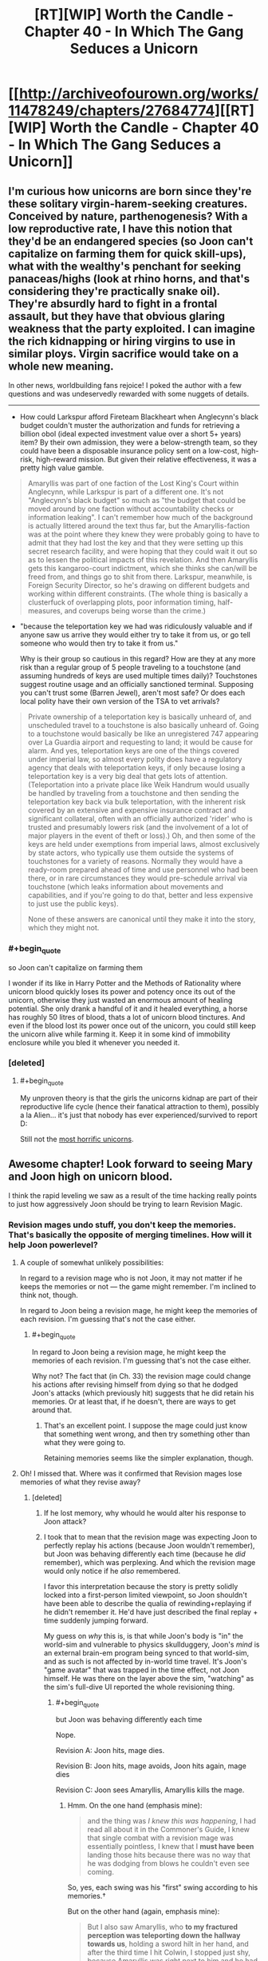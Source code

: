 #+TITLE: [RT][WIP] Worth the Candle - Chapter 40 - In Which The Gang Seduces a Unicorn

* [[http://archiveofourown.org/works/11478249/chapters/27684774][[RT][WIP] Worth the Candle - Chapter 40 - In Which The Gang Seduces a Unicorn]]
:PROPERTIES:
:Author: Mellow_Fellow_
:Score: 95
:DateUnix: 1506411758.0
:END:

** I'm curious how unicorns are born since they're these solitary virgin-harem-seeking creatures. Conceived by nature, parthenogenesis? With a low reproductive rate, I have this notion that they'd be an endangered species (so Joon can't capitalize on farming them for quick skill-ups), what with the wealthy's penchant for seeking panaceas/highs (look at rhino horns, and that's considering they're practically snake oil). They're absurdly hard to fight in a frontal assault, but they have that obvious glaring weakness that the party exploited. I can imagine the rich kidnapping or hiring virgins to use in similar ploys. Virgin sacrifice would take on a whole new meaning.

In other news, worldbuilding fans rejoice! I poked the author with a few questions and was undeservedly rewarded with some nuggets of details.

--------------

- How could Larkspur afford Fireteam Blackheart when Anglecynn's black budget couldn't muster the authorization and funds for retrieving a billion obol (ideal expected investment value over a short 5+ years) item? By their own admission, they were a below-strength team, so they could have been a disposable insurance policy sent on a low-cost, high-risk, high-reward mission. But given their relative effectiveness, it was a pretty high value gamble.

#+begin_quote
  Amaryllis was part of one faction of the Lost King's Court within Anglecynn, while Larkspur is part of a different one. It's not "Anglecynn's black budget" so much as "the budget that could be moved around by one faction without accountability checks or information leaking". I can't remember how much of the background is actually littered around the text thus far, but the Amaryllis-faction was at the point where they knew they were probably going to have to admit that they had lost the key and that they were setting up this secret research facility, and were hoping that they could wait it out so as to lessen the political impacts of this revelation. And then Amaryllis gets this kangaroo-court indictment, which she thinks she can/will be freed from, and things go to shit from there. Larkspur, meanwhile, is Foreign Security Director, so he's drawing on different budgets and working within different constraints. (The whole thing is basically a clusterfuck of overlapping plots, poor information timing, half-measures, and coverups being worse than the crime.)
#+end_quote

- "because the teleportation key we had was ridiculously valuable and if anyone saw us arrive they would either try to take it from us, or go tell someone who would then try to take it from us."

  Why is their group so cautious in this regard? How are they at any more risk than a regular group of 5 people traveling to a touchstone (and assuming hundreds of keys are used multiple times daily)? Touchstones suggest routine usage and an officially sanctioned terminal. Supposing you can't trust some (Barren Jewel), aren't most safe? Or does each local polity have their own version of the TSA to vet arrivals?

#+begin_quote
  Private ownership of a teleportation key is basically unheard of, and unscheduled travel to a touchstone is also basically unheard of. Going to a touchstone would basically be like an unregistered 747 appearing over La Guardia airport and requesting to land; it would be cause for alarm. And yes, teleportation keys are one of the things covered under imperial law, so almost every polity does have a regulatory agency that deals with teleportation keys, if only because losing a teleportation key is a very big deal that gets lots of attention. (Teleportation into a private place like Weik Handrum would usually be handled by traveling from a touchstone and then sending the teleportation key back via bulk teleportation, with the inherent risk covered by an extensive and expensive insurance contract and significant collateral, often with an officially authorized 'rider' who is trusted and presumably lowers risk (and the involvement of a lot of major players in the event of theft or loss).) Oh, and then some of the keys are held under exemptions from imperial laws, almost exclusively by state actors, who typically use them outside the systems of touchstones for a variety of reasons. Normally they would have a ready-room prepared ahead of time and use personnel who had been there, or in rare circumstances they would pre-schedule arrival via touchstone (which leaks information about movements and capabilities, and if you're going to do that, better and less expensive to just use the public keys).

  None of these answers are canonical until they make it into the story, which they might not.
#+end_quote
:PROPERTIES:
:Author: nytelios
:Score: 12
:DateUnix: 1506447130.0
:END:

*** #+begin_quote
  so Joon can't capitalize on farming them
#+end_quote

I wonder if its like in Harry Potter and the Methods of Rationality where unicorn blood quickly loses its power and potency once its out of the unicorn, otherwise they just wasted an enormous amount of healing potential. She only drank a handful of it and it healed everything, a horse has roughly 50 litres of blood, thats a lot of unicorn blood tinctures. And even if the blood lost its power once out of the unicorn, you could still keep the unicorn alive while farming it. Keep it in some kind of immobility enclosure while you bled it whenever you needed it.
:PROPERTIES:
:Author: CaptainMcSmash
:Score: 7
:DateUnix: 1506466407.0
:END:


*** [deleted]
:PROPERTIES:
:Score: 8
:DateUnix: 1506450729.0
:END:

**** #+begin_quote
  My unproven theory is that the girls the unicorns kidnap are part of their reproductive life cycle (hence their fanatical attraction to them), possibly a la Alien... it's just that nobody has ever experienced/survived to report D:
#+end_quote

Still not the [[https://www.tor.com/2013/09/24/equoid/][most horrific unicorns]].
:PROPERTIES:
:Author: Escapement
:Score: 3
:DateUnix: 1506516095.0
:END:


** Awesome chapter! Look forward to seeing Mary and Joon high on unicorn blood.

I think the rapid leveling we saw as a result of the time hacking really points to just how aggressively Joon should be trying to learn Revision Magic.
:PROPERTIES:
:Author: chicken_fried_steak
:Score: 22
:DateUnix: 1506421563.0
:END:

*** Revision mages undo stuff, you don't keep the memories. That's basically the opposite of merging timelines. How will it help Joon powerlevel?
:PROPERTIES:
:Author: PM_ME_OS_DESIGN
:Score: 8
:DateUnix: 1506472671.0
:END:

**** A couple of somewhat unlikely possibilities:

In regard to a revision mage who is not Joon, it may not matter if he keeps the memories or not --- the game might remember. I'm inclined to think not, though.

In regard to Joon being a revision mage, he might keep the memories of each revision. I'm guessing that's not the case either.
:PROPERTIES:
:Author: renegadeduck
:Score: 4
:DateUnix: 1506478084.0
:END:

***** #+begin_quote
  In regard to Joon being a revision mage, he might keep the memories of each revision. I'm guessing that's not the case either.
#+end_quote

Why not? The fact that (in Ch. 33) the revision mage could change his actions after revising himself from dying so that he dodged Joon's attacks (which previously hit) suggests that he did retain his memories. Or at least that, if he doesn't, there are ways to get around that.
:PROPERTIES:
:Score: 3
:DateUnix: 1506552112.0
:END:

****** That's an excellent point. I suppose the mage could just know that something went wrong, and then try something other than what they were going to.

Retaining memories seems like the simpler explanation, though.
:PROPERTIES:
:Author: renegadeduck
:Score: 3
:DateUnix: 1506559675.0
:END:


**** Oh! I missed that. Where was it confirmed that Revision mages lose memories of what they revise away?
:PROPERTIES:
:Author: chicken_fried_steak
:Score: 3
:DateUnix: 1506504267.0
:END:

***** [deleted]
:PROPERTIES:
:Score: 1
:DateUnix: 1506521781.0
:END:

****** If he lost memory, why whould he would alter his response to Joon attack?
:PROPERTIES:
:Author: valeskas
:Score: 3
:DateUnix: 1506537103.0
:END:


****** I took that to mean that the revision mage was expecting Joon to perfectly replay his actions (because Joon wouldn't remember), but Joon was behaving differently each time (because he /did/ remember), which was perplexing. And which the revision mage would only notice if he /also/ remembered.

I favor this interpretation because the story is pretty solidly locked into a first-person limited viewpoint, so Joon shouldn't have been able to describe the qualia of rewinding+replaying if he didn't remember it. He'd have just described the final replay + time suddenly jumping forward.

My guess on /why/ this is, is that while Joon's body is "in" the world-sim and vulnerable to physics skullduggery, Joon's /mind/ is an external brain-em program being synced to that world-sim, and as such is not affected by in-world time travel. It's Joon's "game avatar" that was trapped in the time effect, not Joon himself. He was there on the layer above the sim, "watching" as the sim's full-dive UI reported the whole revisioning thing.
:PROPERTIES:
:Author: derefr
:Score: 3
:DateUnix: 1506538375.0
:END:

******* #+begin_quote
  but Joon was behaving differently each time
#+end_quote

Nope.

Revision A: Joon hits, mage dies.

Revision B: Joon hits, mage avoids, Joon hits again, mage dies

Revision C: Joon sees Amaryllis, Amaryllis kills the mage.
:PROPERTIES:
:Author: valeskas
:Score: 3
:DateUnix: 1506540962.0
:END:

******** Hmm. On the one hand (emphasis mine):

#+begin_quote
  and the thing was /I knew this was happening/, I had read all about it in the Commoner's Guide, I knew that single combat with a revision mage was essentially pointless, I knew that I *must have been* landing those hits because there was no way that he was dodging from blows he couldn't even see coming.
#+end_quote

So, yes, each swing was his "first" swing according to his memories.†

But on the other hand (again, emphasis mine):

#+begin_quote
  But I also saw Amaryllis, who *to my fractured perception was teleporting down the hallway towards us*, holding a sword hilt in her hand, and after the third time I hit Colwin, I stopped just shy, because Amaryllis was right next to him and he had a sword sticking straight through his head.
#+end_quote

If Joon means "teleporting" as in once---from far away to very nearby---then that coheres with the above. But if he means "teleporting" as in a series of steps, then something more complex is going on.

My own (new) guess: the revision mage doesn't rewind time "all the way" to the same previous moment each time. Therefore, there are bits of memory left "at the beginning" of the fight that are scraps of the beginnings of each rewind that were not completely overwritten, which are experienced as the external world making discontinuous progress quite quickly around them as the revision mage repeatedly uses their power.

/If/ this is true, then I wonder if it's an inherent property of revision magic, or maybe of /imperfectly performed/ revision magic (i.e. revision magic not skill-levelled to 100; or revision magic done in a hurry under distracted conditions.) I would expect that one could "take 20" to do unopposed revision magic perfectly, neatly erasing back to the same keyframe each time.

† In this instance, Joon probably attacked with "the same" series of attacks each time, so the revision mage was doing what was essentially a tool-assisted speedrun of a deterministic fighting-game CPU opponent. But, given a little cleverness, and the "imperfect erasure implies an advancing temporal context outside the bubble" hypothesis above, Joon might be /able to/ counter with /different/ swings each time! This is sort of like the thing Harry did in HPMOR with the piece of paper and the Time-Turner---it's numbering your "self" given a context, and then changing your action depending on which "self" you turn out to be. In Joon's case, he could look at the world outside the bubble, do a quick heuristic "hash" of what's unique about it, and then strike based on an index of that hash into a mental table of possible attacks.
:PROPERTIES:
:Author: derefr
:Score: 2
:DateUnix: 1506542074.0
:END:

********* I think you're overthinking this. What happens, if you read the chapter:

1. Glove comes out, Amaryllis shoots Aumann, Joon hits Rev mage with paperweight.

2. Joon + Rev mage rewind, Joon does the same swing, Rev mage dodges.

3. Joon swings again (after having done the first swing) and hits.

4. Rev mage reverses that hit. Now to Joon's perception he has already swung once and missed and is on his second swing.

5. Joon does another swing, which misses.

6. After the third swing (which initially hit) has been reversed, enough time has passed for Amaryllis to reach the mage and stick him with the sword.

So at the start of each swing, Joon would have seen Amaryllis appear to teleport closer.

There are a few other things we can infer about Revision Magic from the text:

- It appears to be a targeted effect. Earlier in the same chapter Joon sees the gold mage send some bullets out to test for wards, which are then reversed back with Revision Magic. If Revision Magic was affecting the entire world, or even just a large area, he wouldn't see the bullets fly back in reverse. Nothing would have happened at all from his perspective. This happens several times in the chapter, for example:

#+begin_quote
  And then I was treated to the sight of those ball bearings reversing their motion and coming back to him as he rose up from the ground, with movements that made no sense unless physics were running in reverse. I dashed forward, sword drawn, none too hopeful about my chances, and brought the Anyblade down in the form of a two-handed greatsword that nearly clipped the ceiling, right as I saw the hole in Aumann's forehead fill in with flesh.
#+end_quote

- Revision Magic doesn't affect "time" at all; just causes "physics to run in reverse" within a target area/object/person. Everything suggests that this happens at the same speed as the original events, in the reverse direction. Could also explain why it can't reverse magic; magic essentially produces physical discontinuities, so the (physical) simulation would have undefined behaviour if it tried to get past those. The important takeaway is that revision takes time to happen, while the rest of the world continues as normal.
:PROPERTIES:
:Score: 5
:DateUnix: 1506550278.0
:END:


****** Can you quote/point to where exactly this happens? I can't find anything to support this in the chapter. Ctrl+F for "confus" finds

#+begin_quote
  The Anyblade hit him in the head and clanged off him, twisting in my hands. Aumann stared at me in confusion for just a second, then brushed the Anyblade with the back of his hand, sending it flying from my grip and through the wall, breaking several bones in my hand. Then he touched me and the world lurched sideways.
#+end_quote

This is Aumann, the gold mage (not the revision mage), just after he's been revised from dying to the first void rifle shot; there's several reasons he'd be confused. Joon is physically attacking him (pointless against a gold mage), and from his perspective Joon appeared out of nowhere.

However, as far as we can see, the text suggests that the revision mage /does/ retain memories of what he revises, because he dodges Joon's attacks after revising them away. Nothing suggests that Joon is somehow changing his attacks with each revision.
:PROPERTIES:
:Score: 1
:DateUnix: 1506550816.0
:END:


*** #+begin_quote
  Look forward to seeing Mary and Joon high on unicorn blood.
#+end_quote

So do I :)
:PROPERTIES:
:Author: LordOfCatnip
:Score: 5
:DateUnix: 1506428186.0
:END:


** This remains absolutely amazing. The way Joon thinks through the situation, running live-combat experimentation, is pretty fantastic.

[If the author reads this] - you should contemplate a scenario in which modeling the situation as a game gives the wrong answer, because that's how I'd fuck with my players if they started doing this too much.
:PROPERTIES:
:Author: narfanator
:Score: 11
:DateUnix: 1506451668.0
:END:


** He picked up music pretty easily. What other skills can he develop?

- Woodworking: Grab a knife and get to whittling. Or, build a simple table.
- Smithing: Pretty similar to woodworking. He can probably get started with a hammer and some scrap metal.
- Livestock: Get a goat and take care of it.
- Language: Get one of his party to teach him another language.
- Spirit: Get some pom poms and start shaking. Or maybe give a rousing speach before they head off to battle? Hell, he might get it from something he does while high on unicorn juice.
- Shotguns: Get a shotgun and start shooting things.
- Wards: Grak might be willing to teach him something, but it sounds like it might take too much work to get started (building a wand is hard).
- Essentialism: What is it?

I suppose it's possible that he picked up some of this stuff off screen.

--------------

*Edit:* [[/u/nytelios]] pointed out that that he can't actually read the greyed-out skills, so pursuing these things isn't all that obvious to Joon.
:PROPERTIES:
:Author: renegadeduck
:Score: 8
:DateUnix: 1506422263.0
:END:

*** #+begin_quote
  Essentialism: What is it?
#+end_quote

I think it's programming.

In reality, essentialism is, [[https://en.wikipedia.org/wiki/Essentialism][as Wikipedia is kind to note]], a philosophical concept which suggests that "every entity has a set of attributes that are necessary to its identity and function". Essentialism as a game skill would be, then, about manipulating fundamental properties of things. Since our primary hypothesis is that Aerb is a simulation, it stands to reason that fundamental properties of things are defined by programming code; this skill is used to manipulate it.

Perhaps on higher levels it would allow Juniper to hack into the root account of the computer simulating Aerb.

*Edit:* Or perhaps it would be read-only. I.e., it would allow Juniper to read the code, gathering objectively true and complete information about his surroundings, but not edit anything.

(Of course, it could just be "metamagic", i.e. the practice of creating magics such as blood/bone/velocity/flower ones. Would be less SoD-breaking, and fit the theme of everything technically being latent magic. Would be much less exciting.)

(Or maybe it's just to argue philosophy really good.)
:PROPERTIES:
:Author: Noumero
:Score: 15
:DateUnix: 1506432205.0
:END:

**** My guess is soul magic (unless Spirit is). It's the likeliest candidate based on what we know of essentialism, blueprint theory and the fact that the quest prompt confirmed that Joon has access to soul magic.
:PROPERTIES:
:Author: nytelios
:Score: 13
:DateUnix: 1506442199.0
:END:

***** I think Spirit is a much more likely candidate for soul magic than Essentialism. All else equal, Essentialism doesn't have any strong connections to manipulation of /human/ essence in particular. Or do you think that Spirit is likely to be responsible for something else?
:PROPERTIES:
:Author: Noumero
:Score: 3
:DateUnix: 1506454903.0
:END:

****** It doesn't say “Spirit Magic,” unlike all the other magics. It doesn't say “Essentialist Magic” either, though.

Given the other items under luck, I'm pretty sure Spirit is basically cheerleading. (Think high school spirit days.)
:PROPERTIES:
:Author: renegadeduck
:Score: 3
:DateUnix: 1506458352.0
:END:

******* Hm, you have a point. I can come up with some variants of soul magic that would naturally primarily rely on luck, but it's not very likely a priori.

On the other hand, I'm not sure how Juniper still didn't unlock Spirit, if it's a skill for manipulating one's attitude or something. He already engaged in self-control on multiple occasions, and most other skills made themselves known basically at the drop of a hat.
:PROPERTIES:
:Author: Noumero
:Score: 3
:DateUnix: 1506460057.0
:END:

******** I don't think it's self control --- it's the ra ra thing. I also suspect that it has to involve another person, like romance or flattery.

So, if he started cheering on Fenn or doing team building games or something then he might unlock it.
:PROPERTIES:
:Author: renegadeduck
:Score: 1
:DateUnix: 1506477918.0
:END:

********* Yes, but I'm pretty sure Juniper already made actions sufficiently similar to this for the skill to be unlocked. As example, some of his interactions with Fenn in chapters [[https://archiveofourown.org/works/11478249/chapters/26963748][26]] and [[https://archiveofourown.org/works/11478249/chapters/27276375][31]] were basically him trying to cheer her up; chapters [[https://archiveofourown.org/works/11478249/chapters/27276375][31]] and [[https://archiveofourown.org/works/11478249/chapters/27427902][35]] contain some very small (but not too small) attempts at team-building.

Do you remember what it took to unlock Intimidation? Spirit would need to be ridiculously specific in order to still not be unlocked, since such skills seem to unlock from Juniper doing anything even remotely similar to what they're about.
:PROPERTIES:
:Author: Noumero
:Score: 3
:DateUnix: 1506512481.0
:END:


*** Joon can't see what we see. He'd have to grope around blindly testing random specializations out of the myriad in the D&Dverse, without any guarantee that he's using the proper approach (recall gem magic).
:PROPERTIES:
:Author: nytelios
:Score: 7
:DateUnix: 1506442925.0
:END:

**** Oh, you're correct: “Thirty-six skills were still greyed out, their names just on the other side of readable no matter how hard I squinted at them.” (From [[http://archiveofourown.org/works/11478249/chapters/25816869][chapter 2]].)

[[/u/cthulhuraejepsen]] I'm curious, what's your reasoning for making the skills visible to us? Or were they not supposed to be visible? (This is a pretty awesome story, BTW!)
:PROPERTIES:
:Author: renegadeduck
:Score: 5
:DateUnix: 1506458084.0
:END:

***** Mostly just an Easter egg. I've been considering removing them entirely as more trouble than they're worth.
:PROPERTIES:
:Author: cthulhuraejepsen
:Score: 4
:DateUnix: 1506458343.0
:END:

****** Cool. If you want to keep them but make them less legible you could add something like =text-shadow: 0 0 10px #e3e3e3;= to =#workskin b.grey=.
:PROPERTIES:
:Author: renegadeduck
:Score: 2
:DateUnix: 1506477816.0
:END:


**** #+begin_quote
  grope around blindly
#+end_quote

Sounds like the type of thing you could solve with library magic.
:PROPERTIES:
:Author: derefr
:Score: 1
:DateUnix: 1506554441.0
:END:


*** where did you get these skills from?
:PROPERTIES:
:Author: PanickedApricott
:Score: 1
:DateUnix: 1506466666.0
:END:

**** You can see them whenever there's a character sheet. For example, at the end of [[http://archiveofourown.org/works/11478249/chapters/25740126][chapter 1]]. You may have to select the character sheet or look at the HTML to read them, though.
:PROPERTIES:
:Author: renegadeduck
:Score: 2
:DateUnix: 1506477549.0
:END:

***** thank you.
:PROPERTIES:
:Author: PanickedApricott
:Score: 1
:DateUnix: 1506479154.0
:END:


** This just made me think, does friendly fire reward xp? How 'real' does combat need to be? I'm sure there are revision mages out there that sadists or psychopaths hire, Joon could hire a revision mage to be his punching bag and power level all the combat skills quickly and easily.
:PROPERTIES:
:Author: CaptainMcSmash
:Score: 9
:DateUnix: 1506416852.0
:END:


** #+begin_quote
  I braced for the level up, but it didn't come, and I felt my heart sink at that.
#+end_quote

This is worrying in its wireheading implications speculated upon by commenters at previous chapters.
:PROPERTIES:
:Author: Laborbuch
:Score: 10
:DateUnix: 1506433202.0
:END:


** [deleted]
:PROPERTIES:
:Score: 3
:DateUnix: 1506477345.0
:END:

*** I forgot it. I actually woke up in the middle of the night to go to the bathroom and thought, "wait did I forget the defeated message?" but then forgot about it when I woke up for real. Will fix when I get home.

Edit: Fixed, thanks!
:PROPERTIES:
:Author: cthulhuraejepsen
:Score: 11
:DateUnix: 1506477658.0
:END:


*** Uh oh.
:PROPERTIES:
:Author: renegadeduck
:Score: 2
:DateUnix: 1506478164.0
:END:

**** [deleted]
:PROPERTIES:
:Score: 3
:DateUnix: 1506478944.0
:END:

***** He could still change his mind. 😬😱
:PROPERTIES:
:Author: renegadeduck
:Score: 0
:DateUnix: 1506479215.0
:END:


** i dunno if this has been asked and or answered before - but has the reason for not saying 'zombie' been clarified yet and i just missed it?

an odd thing to be bugged by lol
:PROPERTIES:
:Author: therealflinchy
:Score: 3
:DateUnix: 1506565944.0
:END:

*** It's on my personal list of "Things that are not intended to be [[http://tvtropes.org/pmwiki/pmwiki.php/Main/NoodleIncident][Noodle Incidents]]", which I refer to from time to time to make sure that I don't open a parentheses that doesn't get closed later on. That's the most I can give you though.
:PROPERTIES:
:Author: cthulhuraejepsen
:Score: 3
:DateUnix: 1506569955.0
:END:

**** Sweet thanks for the clarification - just going by how you write it seemed like you wouldn't be the type to leave things like that hanging, and you seem to keep a good balance of exposition/world building and actual stuff, so can't fit much more in hah

Love your work!
:PROPERTIES:
:Author: therealflinchy
:Score: 2
:DateUnix: 1506570251.0
:END:


*** Nope
:PROPERTIES:
:Author: nytelios
:Score: 1
:DateUnix: 1506567256.0
:END:

**** :(
:PROPERTIES:
:Author: therealflinchy
:Score: 1
:DateUnix: 1506569149.0
:END:


** Not sure if deliberate, but the /very/ first thing that comes to mind is [[http://alexanderlozada.com/iasip/?VGhlIEdhbmcgU2VkdWNlcyBhIFVuaWNvcm4=][It's always Sunny]].

More on topic, I am really enjoying this series and the world-building.
:PROPERTIES:
:Author: duffmancd
:Score: 5
:DateUnix: 1506420112.0
:END:

*** To be clear "In Which the Gang Seduces a Unicorn" is not the actual chapter title, but when the chapter was posted it didn't have one, because I forgot (which I do on occasion).

I almost /did/ take the title of this post as the actual chapter title, because I thought it was hilarious, but settled on "The Feminine Mystique", which is the title of the book largely responsible for sparking second-wave feminism.
:PROPERTIES:
:Author: cthulhuraejepsen
:Score: 13
:DateUnix: 1506445335.0
:END:


** Typos, [[/u/cthulhuraejepsen]]

only if +I+ my attention

where it runs me straight through instead (of) just dying

supported by the lock Amaryllis and her immobility plate had around (its) neck
:PROPERTIES:
:Author: nytelios
:Score: 2
:DateUnix: 1506475749.0
:END:

*** Fixed all those, thanks!
:PROPERTIES:
:Author: cthulhuraejepsen
:Score: 1
:DateUnix: 1506483067.0
:END:


** Amazing, the unicorn was broken but thanks to that joon became even more broken
:PROPERTIES:
:Author: MaddoScientisto
:Score: 3
:DateUnix: 1506428423.0
:END:

*** [deleted]
:PROPERTIES:
:Score: 9
:DateUnix: 1506431227.0
:END:

**** Yeah. I'd say a higher-level Joon should start farming Unicorns after stat-heavy level ups, but the way they took this one out seemed pretty unique and non-repeatable. But, now he knows what's up with them, and the next time they'll all be higher level...
:PROPERTIES:
:Author: narfanator
:Score: 3
:DateUnix: 1506451418.0
:END:


** Seems like the next chapter will have pancakes.
:PROPERTIES:
:Author: Kuratius
:Score: 3
:DateUnix: 1506419681.0
:END:

*** Is that a meme here as well?
:PROPERTIES:
:Author: Roxaryz
:Score: 3
:DateUnix: 1506426017.0
:END:

**** It's not a known meme here.

For those who don't know, it refers to a [[https://www.reddit.com/r/HFY/comments/27ujw5/oc_pancakes_nsfw/][story]] originally posted to [[/r/HFY]] which resulted in pancakes being a reference to sex like coffee is in sitcoms.
:PROPERTIES:
:Author: xamueljones
:Score: 9
:DateUnix: 1506436381.0
:END:


**** [deleted]
:PROPERTIES:
:Score: 3
:DateUnix: 1506427973.0
:END:

***** Is it [[http://knowyourmeme.com/photos/1084149-4chan][this]]?
:PROPERTIES:
:Score: 1
:DateUnix: 1506430391.0
:END:


** [deleted]
:PROPERTIES:
:Score: 1
:DateUnix: 1506451077.0
:END:

*** The armor is immovable not invulnerable. Its ability to resist damage when locked comes from its ability to hold each molecule of the armor in place. Now, the immovable rod, which this is based on, should really be called the very hard to move rod, because you can move it with a strength check of 30, or a natural 20 plus 30 STR (this is very high for normal D&D play). However that is to move the entire armor. To move a much smaller point section of armor, say a few grams of metal, would take much lower strength (or in physics terms, total force applied).

It's similar to how a bullet and a fist have roughly the same kinetic energy (ballparked) but a bullet has far far greater penetrating power.

(I will confess to not actually having run the physics for this, if someone else wants to, and the show that I'm wrong about relative force of an arrow and a unicorn, or at least the assumptions you'd need, let me know.)

(On mobile, apologies.)
:PROPERTIES:
:Author: cthulhuraejepsen
:Score: 9
:DateUnix: 1506454654.0
:END:

**** [deleted]
:PROPERTIES:
:Score: 3
:DateUnix: 1506460541.0
:END:

***** 50 m/s is pretty close to the right speed for an arrow, so you'll note that if an arrow takes .1 seconds to stop, it travels about 2.5 meters (uniform deceleration) while stopping.

To recalculate, I'll note that for these sort of situations with unknown timescales, it is generally best to use an energy-based analysis, and... if the arrow got its energy from being pushed by a force of 0-linearly-to-450N through 1m, then a force of 4500N (1000 lbs) would stop it in .05m (We hope the dents can be beat back out!)

So unless the immobility plate affords the entirety of the protection to the point of impact, rather than having volumetrically distributed immobility, it won't do much better against arrows than

Also note that 1000 pounds is roughly (order-of-magnitude) what you're going to need to push a 1/2" diameter point through 2mm thick mild steel (calculation omitted due to obscene number of assumptions) AND that 1000 lbs over the area of a 1/2" diameter arrowshaft is about 5000 PSI - about the compressive strength of strong woods. (At which point the the shaft splinters into little bits, mostly decoupling the weight of the arrow-shaft from the collision, and so decreasing the energy available for armor-peircing by a factor of three or so)

This is, of course, probably why the armor in question was about 2mm thick: any armor good enough that it'll block everything but a dead-on shot is good enough. (Incidentally, it looks like arrows are going to follow a linear-square rule: an arrow twice as big takes twice as much force to push through, but is four times as strong. Followed by an application of the square-cube law for drawing arrows, this will show why giants don't bother with armor when fighting other giants, while gnomish warfare mostly involves holding the enemy down while drilling holes - when the field is too muddy for the the sterotypical seige and explosive weaponry.)
:PROPERTIES:
:Author: BoilingLeadBath
:Score: 5
:DateUnix: 1506469697.0
:END:


** Oh, jeez. I hope the "prude who for some reason won't have no-strings-attached sex with a person they are attracted to but then get drugged/magiced/hit on the head so they get super horny and do it consequence-free" trope gets subverted.
:PROPERTIES:
:Author: awesomeideas
:Score: 1
:DateUnix: 1506633301.0
:END:


** Something about the descriptive language in this chapter makes me feel that [[/u/cthulhuraejepsen]] recently attempted to do the quest in FFXV that involves killing Duplicorns for a Sturdy Helixhorn drop.
:PROPERTIES:
:Author: derefr
:Score: 1
:DateUnix: 1506633960.0
:END:
